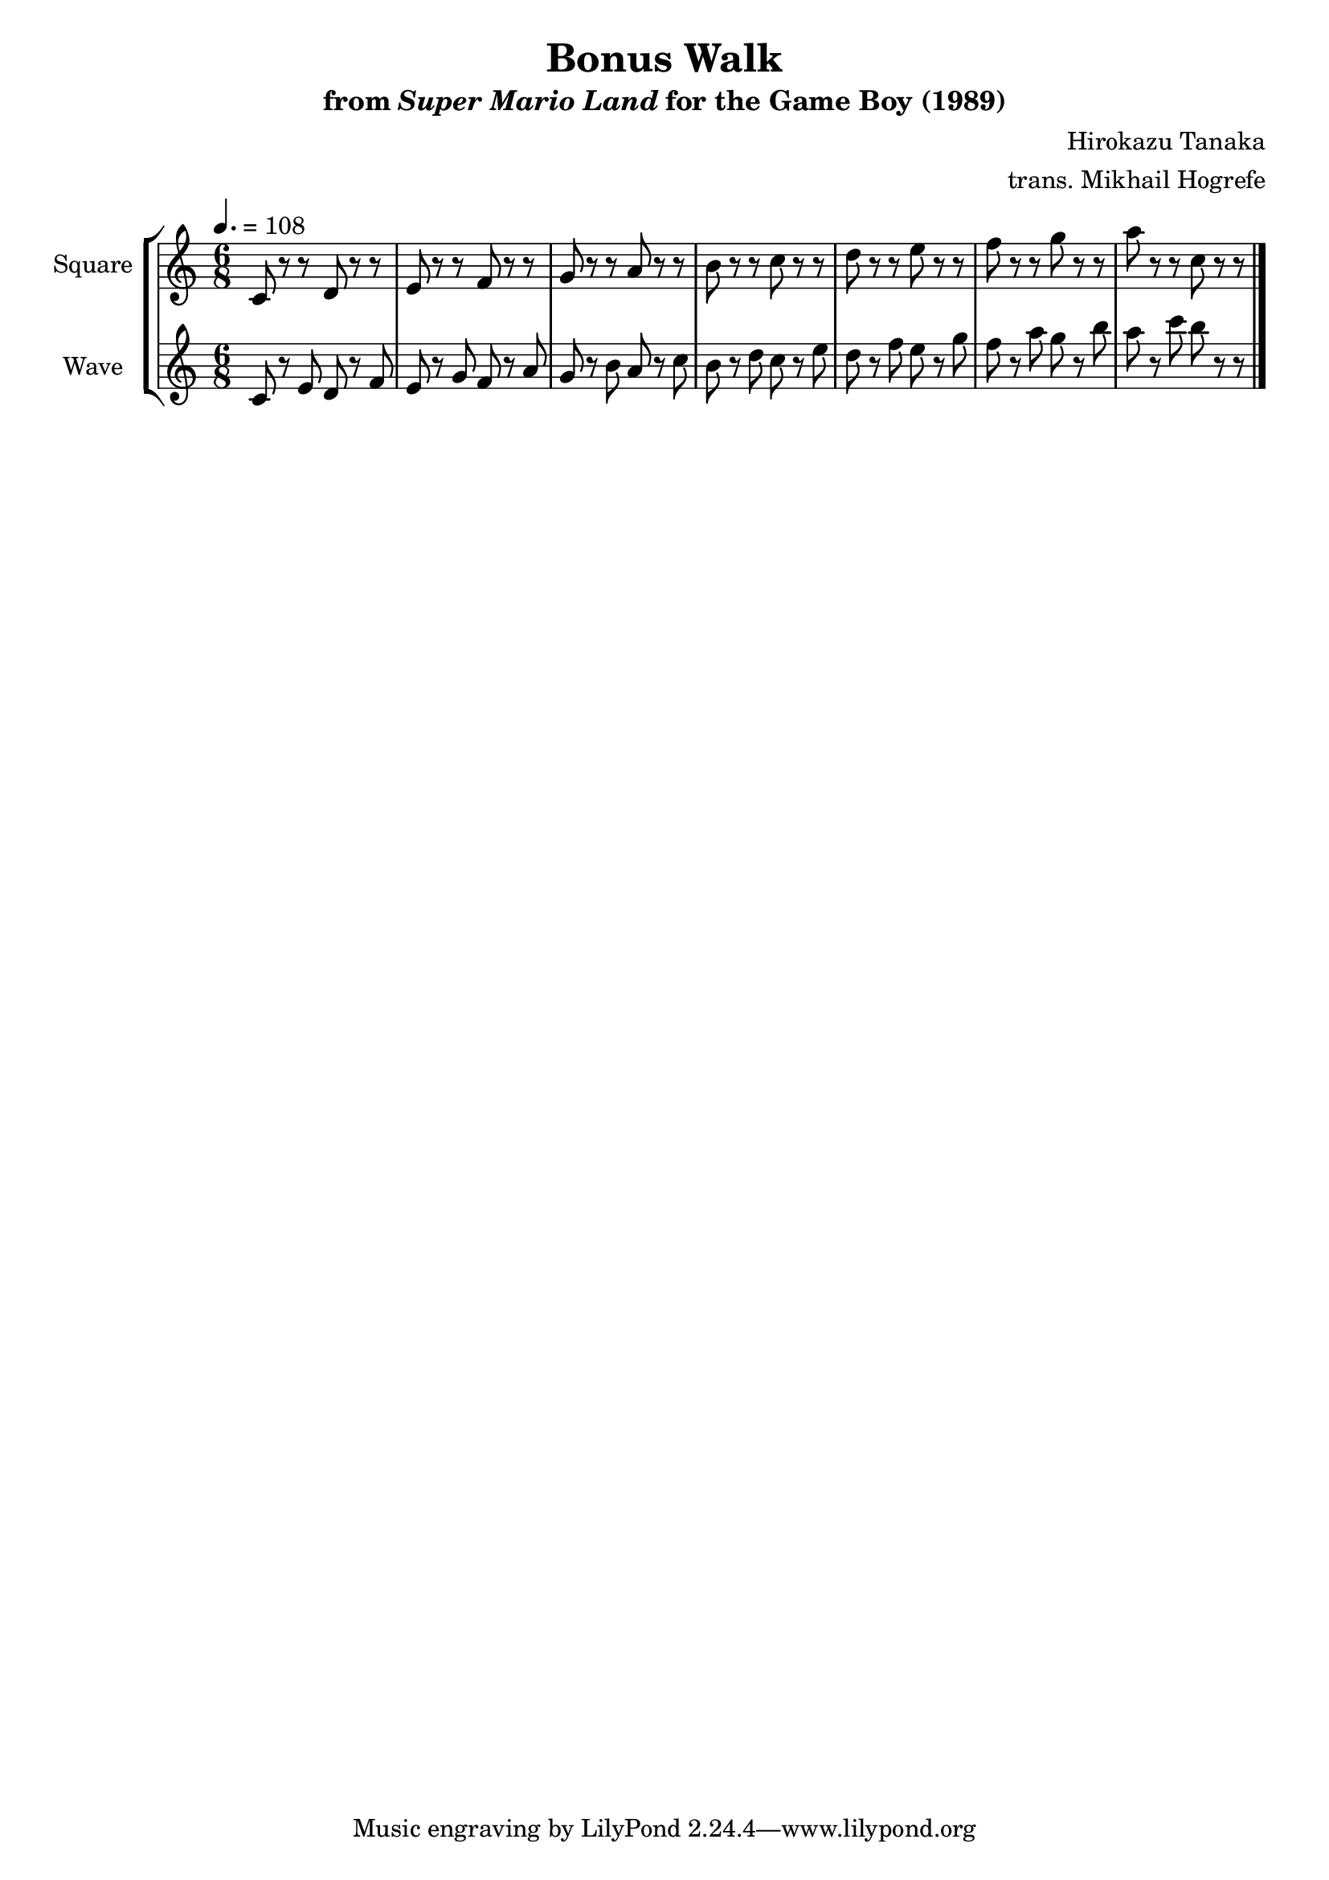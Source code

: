 \version "2.22.0"

smaller = {
    \set fontSize = #-3
    \override Stem #'length-fraction = #0.56
    \override Beam #'thickness = #0.2688
    \override Beam #'length-fraction = #0.56
}

\book {
    \header {
        title = "Bonus Walk"
        subtitle = \markup { "from" {\italic "Super Mario Land"} "for the Game Boy (1989)" }
        composer = "Hirokazu Tanaka"
        arranger = "trans. Mikhail Hogrefe"
    }

    \score {
        {
            \new StaffGroup <<
                \new Staff \relative c' {
                    \set Staff.instrumentName = "Square"
                    \set Staff.shortInstrumentName = "S."
\time 6/8
\tempo 4. = 108
\key c \major
c8 r r d r r |
e8 r r f r r |
g8 r r a r r |
b8 r r c r r |
d8 r r e r r |
f8 r r g r r |
a8 r r c, r r |
\bar "|."
                }

                \new Staff \relative c' {
                    \set Staff.instrumentName = "Wave"
                    \set Staff.shortInstrumentName = "W."
\key c \major
c8 r e d r f |
e8 r g f r a |
g8 r b a r c |
b8 r d c r e |
d8 r f e r g |
f8 r a g r b |
a8 r c b r r |
                }
            >>
        }
        \midi {}
        \layout {
            \context {
                \Staff
                \RemoveEmptyStaves
            }
            \context {
                \DrumStaff
                \RemoveEmptyStaves
            }
        }
    }
}
